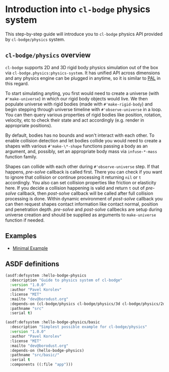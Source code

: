 #+PROPERTY: header-args :mkdirp yes
#+PROPERTY: header-args:lisp :results "output silent"
#+PROPERTY: header-args:glsl :results "none"

* Introduction into =cl-bodge= physics system

This step-by-step guide will introduce you to =cl-bodge= physics API provided by
=cl-bodge/physics= system.

** =cl-bodge/physics= overview

=cl-bodge= supports 2D and 3D rigid body physics simulation out of the box via
=cl-bodge.physics:physics-system=. It has unified API across dimensions and any physics engine
can be plugged in anytime, so it is similar to [[https://en.wikipedia.org/wiki/Physics_Abstraction_Layer][PAL]] in this regard.

To start simulating anyting, you first would need to create a universe (with =#'make-universe=)
in which our rigid body objects would live. We then populate universe with rigid bodies (made
with =#'make-rigid-body=) and begin stepping through universe timeline with =#'observe-universe=
in a loop. You can then query various properties of rigid bodies like position, rotation,
velocity, etc to check their state and act accordingly (e.g. render in appropriate positions).

By default, bodies has no bounds and won't interact with each other. To enable collision
detection and let bodies collide you would need to create a shapes with various
=#'make-\*-shape= functions passing a body as an argument, and, possibly, set an appropriate
body mass via =infuse-*-mass= function family.

Shapes can collide with each other during =#'observe-universe= step. If that happens,
/pre-solve/ callback is called first. There you can check if you want to ignore that collision
or continue processing it returning =nil= or =t= accordingly. You also can set collision
properties like friction or elasticity here. If you decide a collision happening is valid and
return =t= out of /pre-solve/ callback, then /post-solve/ callback will be called after full
collision processing is done. Within dynamic environment of /post-solve/ callback you can then
request shapes contact information like contact normal, position and penetration
depth. /pre-solve/ and /post-solve/ callbecks are setup during universe creation and should be
supplied as arguments to =make-universe= function if needed.

** Examples

- [[file:minimal-example.org][Minimal Example]]

** ASDF definitions


#+BEGIN_SRC lisp :tangle hello-bodge-physics.asd :eval no
  (asdf:defsystem :hello-bodge-physics
    :description "Guide to physics system of cl-bodge"
    :version "1.0.0"
    :author "Pavel Korolev"
    :license "MIT"
    :mailto "dev@borodust.org"
    :depends-on (cl-bodge/physics cl-bodge/physics/3d cl-bodge/physics/2d bodge-appkit)
    :pathname "src"
    :serial t)

  (asdf:defsystem :hello-bodge-physics/basic
    :description "Simplest possible example for cl-bodge/physics"
    :version "1.0.0"
    :author "Pavel Korolev"
    :license "MIT"
    :mailto "dev@borodust.org"
    :depends-on (hello-bodge-physics)
    :pathname "src/basic/"
    :serial t
    :components ((:file "app")))
#+END_SRC
